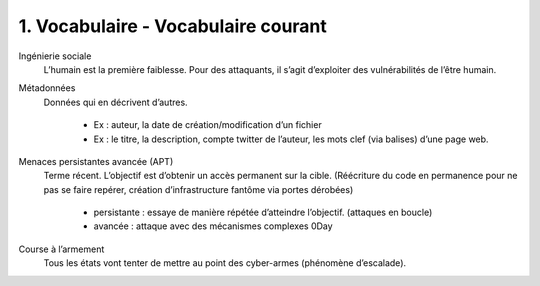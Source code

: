 ========================================
1. Vocabulaire - Vocabulaire courant
========================================

Ingénierie sociale
	L’humain est la première faiblesse. Pour des attaquants, il s’agit d’exploiter des vulnérabilités de l’être humain.

Métadonnées
		Données qui en décrivent d’autres.

				*	Ex : auteur, la date de création/modification d’un fichier
				*	Ex : le titre, la description, compte twitter de l’auteur, les mots clef (via balises) d’une page web.

Menaces persistantes avancée (APT)
	Terme récent. L’objectif est d’obtenir un accès permanent sur la cible.
	(Réécriture du code en permanence pour ne pas se faire repérer, création d’infrastructure fantôme via portes dérobées)

		*	persistante : essaye de manière répétée d’atteindre l’objectif.  (attaques en boucle)
		*	avancée : attaque avec des mécanismes complexes 0Day

Course à l’armement
	Tous les états vont tenter de mettre au point des cyber-armes (phénomène d’escalade).
